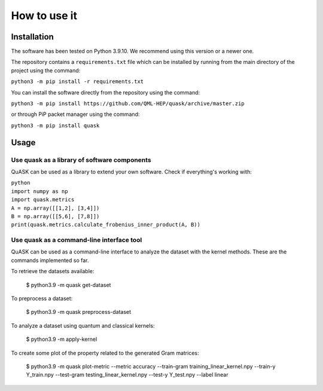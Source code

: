 ==============
How to use it
==============

Installation
==============

The software has been tested on Python 3.9.10. We recommend using this version or a newer one. 

The repository contains a ``requirements.txt`` file which can be installed 
by running from the main directory of the project using the command:

``python3 -m pip install -r requirements.txt``

You can install the software directly from the repository using the command:

``python3 -m pip install https://github.com/QML-HEP/quask/archive/master.zip``

or through PiP packet manager using the command:

``python3 -m pip install quask``

Usage
==============
Use quask as a library of software components
--------------------------------------------------------

QuASK can be used as a library to extend your own software. Check if everything's working with:

| ``python``
| ``import numpy as np``
| ``import quask.metrics``
| ``A = np.array([[1,2], [3,4]])``
| ``B = np.array([[5,6], [7,8]])`` 
| ``print(quask.metrics.calculate_frobenius_inner_product(A, B))``

Use quask as a command-line interface tool
--------------------------------------------------------

QuASK can be used as a command-line interface to analyze the dataset with the
kernel methods. These are the commands implemented so far.

To retrieve the datasets available:

    $ python3.9 -m quask get-dataset

To preprocess a dataset:

    $ python3.9 -m quask preprocess-dataset

To analyze a dataset using quantum and classical kernels:

    $ python3.9 -m apply-kernel

To create some plot of the property related to the generated Gram matrices:

    $ python3.9 -m quask plot-metric --metric accuracy --train-gram training_linear_kernel.npy --train-y Y_train.npy --test-gram testing_linear_kernel.npy --test-y Y_test.npy --label linear
